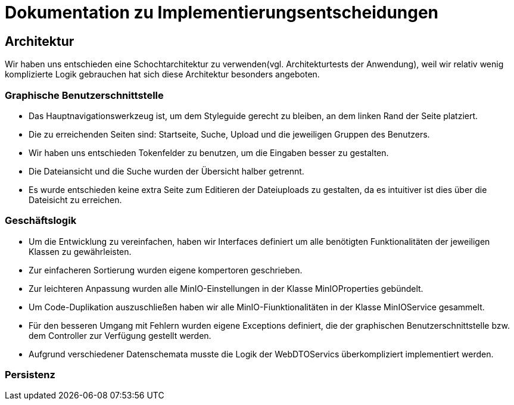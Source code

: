 = Dokumentation zu Implementierungsentscheidungen

== Architektur

Wir haben uns entschieden eine Schochtarchitektur zu verwenden(vgl. Architekturtests der Anwendung), weil
wir relativ wenig komplizierte Logik gebrauchen hat sich diese Architektur besonders angeboten.

=== Graphische Benutzerschnittstelle

- Das Hauptnavigationswerkzeug ist, um dem Styleguide gerecht zu bleiben, an dem linken Rand der Seite platziert.

- Die zu erreichenden Seiten sind: Startseite, Suche, Upload und die jeweiligen Gruppen des Benutzers.

- Wir haben uns entschieden Tokenfelder zu benutzen, um die Eingaben besser zu gestalten.

- Die Dateiansicht und die Suche wurden der Übersicht halber getrennt.

- Es wurde entschieden keine extra Seite zum Editieren der Dateiuploads zu gestalten, da es intuitiver ist
  dies über die Dateisicht zu erreichen.

=== Geschäftslogik

- Um die Entwicklung zu vereinfachen, haben wir Interfaces definiert um alle benötigten Funktionalitäten
  der jeweiligen Klassen zu gewährleisten.

- Zur einfacheren Sortierung wurden eigene kompertoren geschrieben.

- Zur leichteren Anpassung wurden alle MinIO-Einstellungen in der Klasse MinIOProperties gebündelt.

- Um Code-Duplikation auszuschließen haben wir alle MinIO-Fiunktionalitäten in der Klasse MinIOService
  gesammelt.

- Für den besseren Umgang mit Fehlern wurden eigene Exceptions definiert, die der graphischen Benutzerschnittstelle
  bzw. dem Controller zur Verfügung gestellt werden.

- Aufgrund verschiedener Datenschemata musste die Logik der WebDTOServics überkompliziert implementiert werden.

=== Persistenz
